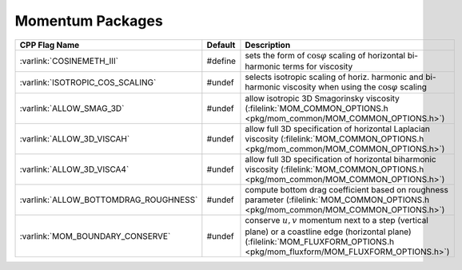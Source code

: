 Momentum Packages
-----------------

.. tabularcolumns:: |\Y{.4}|L|L|

+-----------------------------------------------+---------+----------------------------------------------------------------------------------------------------------------------+
| CPP Flag Name                                 | Default | Description                                                                                                          |
+===============================================+=========+======================================================================================================================+
| :varlink:`COSINEMETH_III`                     | #define | sets the form of :math:`\cos{\varphi}` scaling of horizontal bi-harmonic terms for viscosity                         |
+-----------------------------------------------+---------+----------------------------------------------------------------------------------------------------------------------+
| :varlink:`ISOTROPIC_COS_SCALING`              | #undef  | selects isotropic scaling of horiz. harmonic and bi-harmonic viscosity when using the :math:`\cos{\varphi}` scaling  |
+-----------------------------------------------+---------+----------------------------------------------------------------------------------------------------------------------+
| :varlink:`ALLOW_SMAG_3D`                      | #undef  | allow isotropic 3D Smagorinsky viscosity (:filelink:`MOM_COMMON_OPTIONS.h <pkg/mom_common/MOM_COMMON_OPTIONS.h>`)    |
+-----------------------------------------------+---------+----------------------------------------------------------------------------------------------------------------------+
| :varlink:`ALLOW_3D_VISCAH`                    | #undef  | allow full 3D specification of horizontal Laplacian viscosity                                                        |
|                                               |         | (:filelink:`MOM_COMMON_OPTIONS.h <pkg/mom_common/MOM_COMMON_OPTIONS.h>`)                                             |
+-----------------------------------------------+---------+----------------------------------------------------------------------------------------------------------------------+
| :varlink:`ALLOW_3D_VISCA4`                    | #undef  | allow full 3D specification of horizontal biharmonic viscosity                                                       |
|                                               |         | (:filelink:`MOM_COMMON_OPTIONS.h <pkg/mom_common/MOM_COMMON_OPTIONS.h>`)                                             |
+-----------------------------------------------+---------+----------------------------------------------------------------------------------------------------------------------+
| :varlink:`ALLOW_BOTTOMDRAG_ROUGHNESS`         | #undef  | compute bottom drag coefficient based on roughness parameter                                                         |
|                                               |         | (:filelink:`MOM_COMMON_OPTIONS.h <pkg/mom_common/MOM_COMMON_OPTIONS.h>`)                                             |
+-----------------------------------------------+---------+----------------------------------------------------------------------------------------------------------------------+
| :varlink:`MOM_BOUNDARY_CONSERVE`              | #undef  | conserve :math:`u,v` momentum next to a step (vertical plane) or a coastline edge (horizontal plane)                 |
|                                               |         | (:filelink:`MOM_FLUXFORM_OPTIONS.h <pkg/mom_fluxform/MOM_FLUXFORM_OPTIONS.h>`)                                       |
+-----------------------------------------------+---------+----------------------------------------------------------------------------------------------------------------------+
